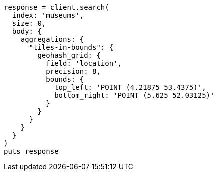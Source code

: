 [source, ruby]
----
response = client.search(
  index: 'museums',
  size: 0,
  body: {
    aggregations: {
      "tiles-in-bounds": {
        geohash_grid: {
          field: 'location',
          precision: 8,
          bounds: {
            top_left: 'POINT (4.21875 53.4375)',
            bottom_right: 'POINT (5.625 52.03125)'
          }
        }
      }
    }
  }
)
puts response
----
